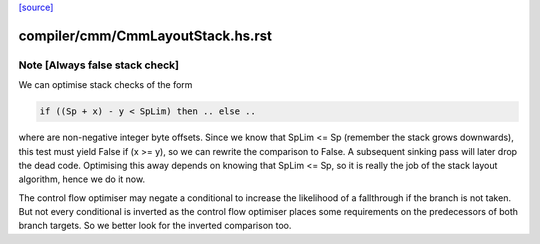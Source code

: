 `[source] <https://gitlab.haskell.org/ghc/ghc/tree/master/compiler/cmm/CmmLayoutStack.hs>`_

====================
compiler/cmm/CmmLayoutStack.hs.rst
====================

Note [Always false stack check]
~~~~~~~~~~~~~~~~~~~~~~~~~~~~~~~
We can optimise stack checks of the form

.. code-block:: haskell

  if ((Sp + x) - y < SpLim) then .. else ..

where are non-negative integer byte offsets.  Since we know that
SpLim <= Sp (remember the stack grows downwards), this test must
yield False if (x >= y), so we can rewrite the comparison to False.
A subsequent sinking pass will later drop the dead code.
Optimising this away depends on knowing that SpLim <= Sp, so it is
really the job of the stack layout algorithm, hence we do it now.

The control flow optimiser may negate a conditional to increase
the likelihood of a fallthrough if the branch is not taken.  But
not every conditional is inverted as the control flow optimiser
places some requirements on the predecessors of both branch targets.
So we better look for the inverted comparison too.

